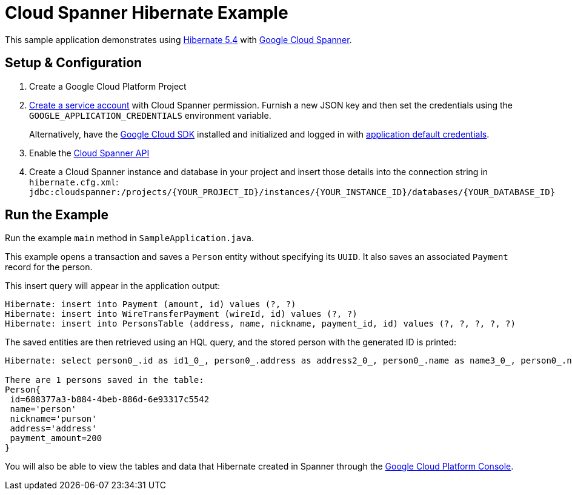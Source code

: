 = Cloud Spanner Hibernate Example

This sample application demonstrates using https://hibernate.org/orm/releases/5.4/[Hibernate 5.4] with https://cloud.google.com/spanner/[Google Cloud Spanner].


== Setup & Configuration
1. Create a Google Cloud Platform Project
2. https://cloud.google.com/docs/authentication/getting-started#creating_the_service_account[Create a service account] with Cloud Spanner permission.
Furnish a new JSON key and then set the credentials using the `GOOGLE_APPLICATION_CREDENTIALS` environment variable.
+
Alternatively, have the https://cloud.google.com/sdk/[Google Cloud SDK] installed and initialized and logged in with https://developers.google.com/identity/protocols/application-default-credentials[application default credentials].

3. Enable the https://console.cloud.google.com/apis/api/spanner.googleapis.com/overview[Cloud Spanner API]

4. Create a Cloud Spanner instance and database in your project and insert those details into the connection string in `hibernate.cfg.xml`:
`jdbc:cloudspanner:/projects/{YOUR_PROJECT_ID}/instances/{YOUR_INSTANCE_ID}/databases/{YOUR_DATABASE_ID}`

== Run the Example
Run the example `main` method in `SampleApplication.java`.

This example opens a transaction and saves a `Person` entity without specifying its `UUID`.
It also saves an associated `Payment` record for the person.

This insert query will appear in the application output:
----
Hibernate: insert into Payment (amount, id) values (?, ?)
Hibernate: insert into WireTransferPayment (wireId, id) values (?, ?)
Hibernate: insert into PersonsTable (address, name, nickname, payment_id, id) values (?, ?, ?, ?, ?)
----

The saved entities are then retrieved using an HQL query, and the stored person with the generated ID is printed:
----
Hibernate: select person0_.id as id1_0_, person0_.address as address2_0_, person0_.name as name3_0_, person0_.nickname as nickname4_0_ from PersonsTable person0_

There are 1 persons saved in the table:
Person{
 id=688377a3-b884-4beb-886d-6e93317c5542
 name='person'
 nickname='purson'
 address='address'
 payment_amount=200
}
----

You will also be able to view the tables and data that Hibernate created in Spanner through the https://console.cloud.google.com/spanner[Google Cloud Platform Console].
